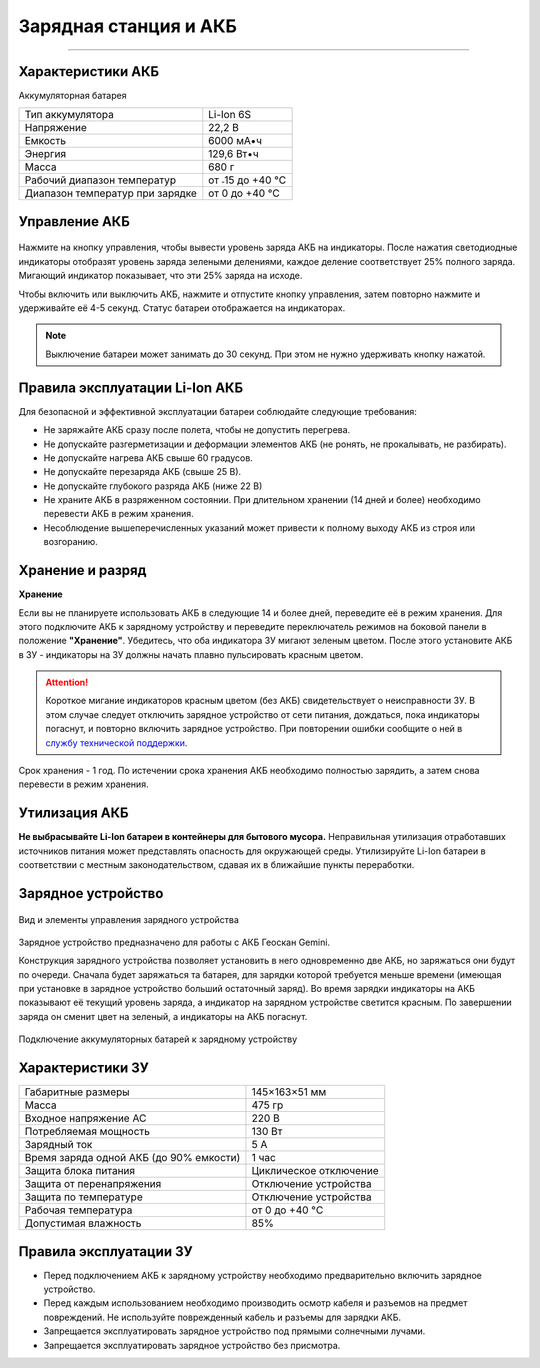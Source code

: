 Зарядная станция и АКБ
=========================
=========================

Характеристики АКБ
--------------------

Аккумуляторная батарея

+---------------------------------+------------------+
| Тип аккумулятора                | Li-Ion 6S        |
+---------------------------------+------------------+
| Напряжение                      | 22,2 В           |
+---------------------------------+------------------+
| Емкость                         | 6000 мА•ч        |
+---------------------------------+------------------+
| Энергия                         | 129,6 Вт•ч       |
+---------------------------------+------------------+
| Масса                           | 680 г            |
+---------------------------------+------------------+
| Рабочий диапазон температур     | от ˗15 до +40 °C |
+---------------------------------+------------------+
| Диапазон температур при зарядке | от 0 до +40 °C   |
+---------------------------------+------------------+


Управление АКБ
----------------------

.. figure:: _static/_images/akb_ind.PNG
   :align: center
   :width: 600

Нажмите на кнопку управления, чтобы вывести уровень заряда АКБ на индикаторы. После нажатия светодиодные индикаторы отобразят уровень заряда зелеными делениями, каждое деление соответствует 25% полного заряда. Мигающий индикатор показывает, что эти 25% заряда на исходе. 

Чтобы включить или выключить АКБ, нажмите и отпустите кнопку управления, затем повторно нажмите и удерживайте её 4-5 секунд. Статус батареи отображается на индикаторах. 

.. note:: Выключение батареи может занимать до 30 секунд. При этом не нужно удерживать кнопку нажатой. 

Правила эксплуатации Li-Ion АКБ
------------------------------------------------------
Для безопасной и эффективной эксплуатации батареи соблюдайте следующие требования:

.. * Если полеты проходят при температуре воздуха ниже 0 °C, перед полетом необходимо хранить АКБ в теплом месте и не допускать её охлаждения. Следует помнить, что на холоде Li-Ion АКБ могут терять до 30% своей емкости. Это необходимо учитывать при построении полетного задания;
.. * Если полеты проходят при температуре воздуха свыше 25 °C, перед полетом необходимо хранить АКБ в прохладном, защищенном от попадания прямых солнечных лучей месте. 

* Не заряжайте АКБ сразу после полета, чтобы не допустить перегрева.
* Не допускайте разгерметизации и деформации элементов АКБ (не ронять, не прокалывать, не разбирать).
* Не допускайте нагрева АКБ свыше 60 градусов.
* Не допускайте перезаряда АКБ (свыше 25 В).
* Не допускайте глубокого разряда АКБ (ниже 22 В)
* Не храните АКБ в разряженном состоянии. При длительном хранении (14 дней и более) необходимо перевести АКБ в режим хранения. 
* Несоблюдение вышеперечисленных указаний может привести к полному выходу АКБ из строя или возгоранию.

Хранение и разряд
-------------------

**Хранение**

Если вы не планируете использовать АКБ в следующие 14 и более дней, переведите её в режим хранения. Для этого подключите АКБ к зарядному устройству и переведите переключатель режимов на боковой панели в положение **"Хранение"**. Убедитесь, что оба индикатора ЗУ мигают зеленым цветом. После этого установите АКБ в ЗУ - индикаторы на ЗУ должны начать плавно пульсировать красным цветом. 

.. attention:: Короткое мигание индикаторов красным цветом (без АКБ) свидетельствует о неисправности ЗУ. В этом случае следует отключить зарядное устройство от сети питания, дождаться, пока индикаторы погаснут, и повторно включить зарядное устройство. При повторении ошибки сообщите о ней в `службу технической поддержки <https://www.geoscan.aero/ru/support>`_.

.. Оптимальная температура — от 5 до 10 °С. 

Срок хранения - 1 год. По истечении срока хранения АКБ необходимо полностью зарядить, а затем снова перевести в режим хранения.

Утилизация АКБ
-----------------

**Не выбрасывайте Li-Ion батареи в контейнеры для бытового мусора.** 
Неправильная утилизация отработавших источников питания может представлять опасность для окружающей среды.
Утилизируйте Li-Ion батареи в соответствии с местным законодательством, сдавая их в ближайшие пункты переработки. 


Зарядное устройство
---------------------

.. figure:: _static/_images/charger.PNG
   :align: center
   :width: 600



   Вид и элементы управления зарядного устройства


Зарядное устройство предназначено для работы с АКБ Геоскан Gemini. 

Конструкция зарядного устройства позволяет установить в него одновременно две АКБ, но заряжаться они будут по очереди. Сначала будет заряжаться та батарея, для зарядки которой требуется меньше времени (имеющая при установке в зарядное устройство больший остаточный заряд). Во время зарядки индикаторы на АКБ показывают её текущий уровень заряда, а индикатор на зарядном устройстве светится красным. По завершении заряда он сменит цвет на зеленый, а индикаторы на АКБ погаснут. 

.. figure:: _static/_images/akb_charge.PNG
   :align: center
   :width: 600

   Подключение аккумуляторных батарей к зарядному устройству




Характеристики ЗУ
---------------------


+-----------------------------------------+------------------------+
| Габаритные размеры                      | 145×163×51 мм          |
+-----------------------------------------+------------------------+
| Масса                                   | 475 гр                 |
+-----------------------------------------+------------------------+
| Входное напряжение AC                   | 220 В                  |
+-----------------------------------------+------------------------+
| Потребляемая мощность                   | 130 Вт                 |
+-----------------------------------------+------------------------+
| Зарядный ток                            | 5 А                    |
+-----------------------------------------+------------------------+
| Время заряда одной АКБ (до 90% емкости) | 1 час                  |
+-----------------------------------------+------------------------+
| Защита блока питания                    | Циклическое отключение |
+-----------------------------------------+------------------------+
| Защита от перенапряжения                | Отключение устройства  |
+-----------------------------------------+------------------------+
| Защита по температуре                   | Отключение устройства  |
+-----------------------------------------+------------------------+
| Рабочая температура                     | от 0 до +40 °C         |
+-----------------------------------------+------------------------+
| Допустимая влажность                    | 85%                    |
+-----------------------------------------+------------------------+


Правила эксплуатации ЗУ
----------------------------

* Перед подключением АКБ к зарядному устройству необходимо предварительно включить зарядное устройство. 
* Перед каждым использованием необходимо производить осмотр кабеля и разъемов на предмет повреждений. Не используйте поврежденный кабель и разъемы для зарядки АКБ. 
* Запрещается эксплуатировать зарядное устройство под прямыми солнечными лучами.
* Запрещается эксплуатировать зарядное устройство без присмотра.

